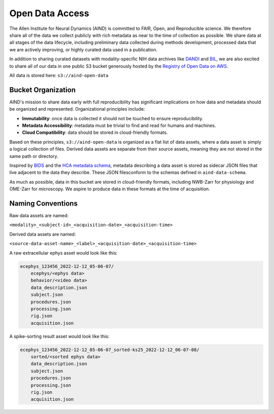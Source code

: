 ################
Open Data Access
################

The Allen Institute for Neural Dynamics (AIND) is committed to FAIR, Open, 
and Reproducible science. We therefore share all of the data we collect publicly 
with rich metadata as near to the time of collection as possible. We share data 
at all stages of the data lifecycle, including preliminary data collected 
during methods development, processed data that we are actively improving,
or highly curated data used in a publication.

In addition to sharing curated datasets with modality-specific NIH data archives 
like `DANDI <https://dandiarchive.org/>`_ and `BIL <https://www.brainimagelibrary.org/>`_, 
we are also excited to share all of our data in one public S3 bucket generously 
hosted by the `Registry of Open Data on AWS <https://registry.opendata.aws/>`_. 

All data is stored here: ``s3://aind-open-data``

*******************
Bucket Organization
*******************

AIND's mission to share data early with full reproducibility has significant 
implications on how data and metadata should be organized and represented. 
Organizational principles include:

* **Immutability**: once data is collected it should not be touched to ensure reproducibility.
* **Metadata Accessibility**: metadata must be trivial to find and read for humans and machines.
* **Cloud Compatibility**: data should be stored in cloud-friendly formats.

Based on these principles, ``s3://aind-open-data`` is organized as a flat list of
data assets, where a data asset is simply a logical collection of files.  Derived data assets are 
separate from their source assets, meaning they are not stored in the same path or directory. 

Inspired by `BIDS <https://bids.neuroimaging.io/>`_ and the 
`HCA metadata schema <https://data.humancellatlas.org/metadata/structure>`_, metadata 
describing a data asset is stored as sidecar JSON files that live adjacent to the data
they describe. These JSON filesconform to the schemas defined in ``aind-data-schema``. 

As much as possible, data in this bucket are stored in cloud-friendly formats, including 
NWB-Zarr for physiology and OME-Zarr for microscopy. We aspire to produce data in
these formats at the time of acquisition.

******************
Naming Conventions
******************

Raw data assets are named:

``<modality>_<subject-id>_<acquisition-date>_<acquisition-time>``

Derived data assets are named:

``<source-data-asset-name>_<label>_<acquisition-date>_<acquisition-time>``

A raw extracellular ephys asset would look like this:

.. code-block:: text

    ecephys_123456_2022-12-12_05-06-07/
        ecephys/<ephys data>
        behavior/<video data>
        data_description.json
        subject.json
        procedures.json
        processing.json
        rig.json
        acquisition.json

A spike-sorting result asset would look like this:

.. code-block:: text

    ecephys_123456_2022-12-12_05-06-07_sorted-ks25_2022-12-12_06-07-08/
        sorted/<sorted ephys data>
        data_description.json
        subject.json
        procedures.json
        processing.json
        rig.json
        acquisition.json







